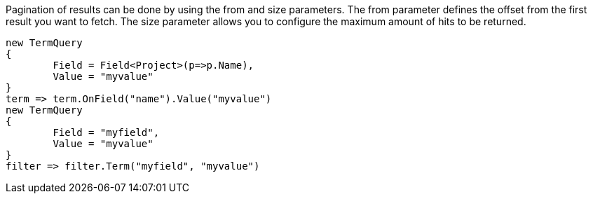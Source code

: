 Pagination of results can be done by using the from and size parameters. 
The from parameter defines the offset from the first result you want to fetch. 
The size parameter allows you to configure the maximum amount of hits to be returned.

[source, csharp]
----
new TermQuery
{
	Field = Field<Project>(p=>p.Name),
	Value = "myvalue"
}
term => term.OnField("name").Value("myvalue")
new TermQuery
{
	Field = "myfield",
	Value = "myvalue"
}
filter => filter.Term("myfield", "myvalue")
----
